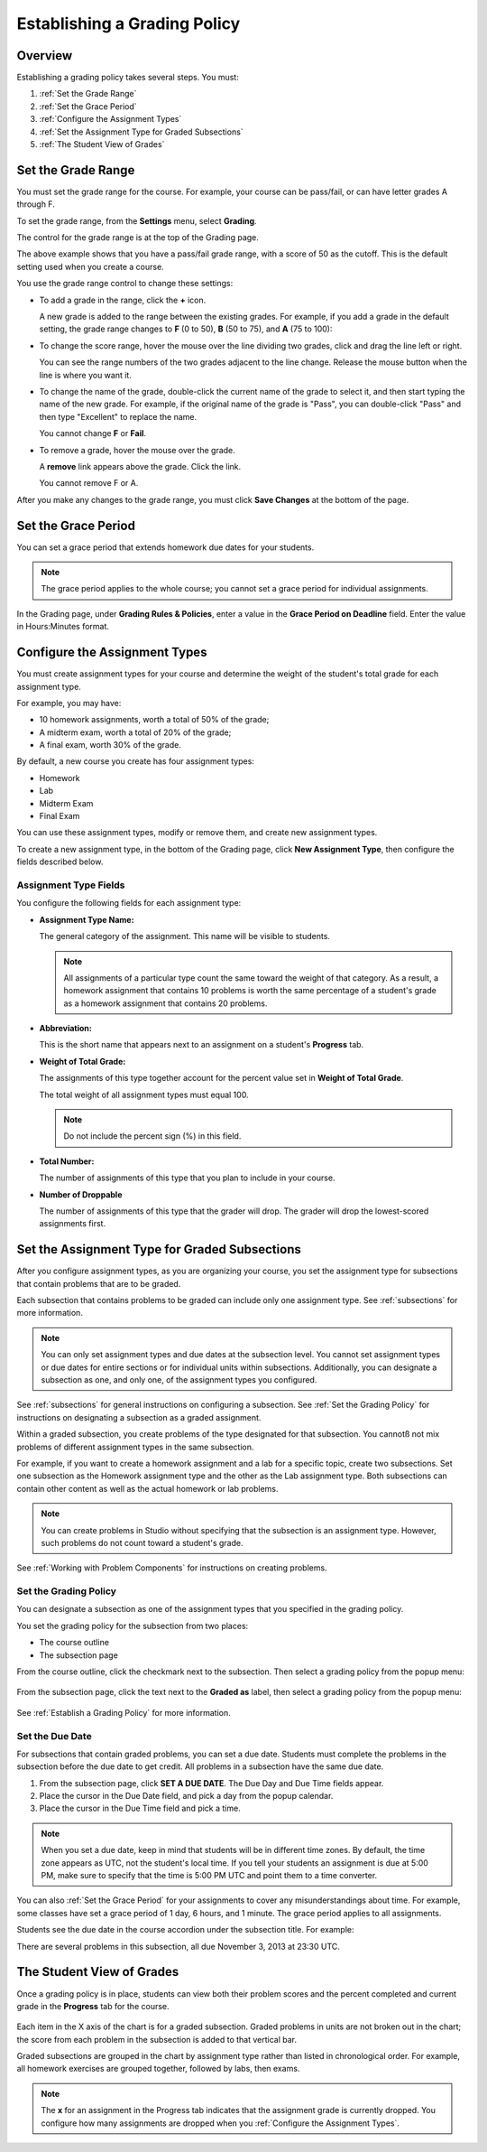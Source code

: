 .. _Establish a Grading Policy:

##############################
Establishing a Grading Policy  
##############################

*******************
Overview
*******************

Establishing a grading policy takes several steps. You must:

#. :ref:`Set the Grade Range`
#. :ref:`Set the Grace Period`
#. :ref:`Configure the Assignment Types`
#. :ref:`Set the Assignment Type for Graded Subsections`
#. :ref:`The Student View of Grades`


.. _Set the Grade Range:

*******************
Set the Grade Range
*******************

You must set the grade range for the course.  For example, your course can be
pass/fail, or can have letter grades A through F.

To set the grade range, from the **Settings** menu, select **Grading**.

The control for the grade range is at the top of the Grading page.

.. image:: ../Images/grade_range.png
  :alt: Image of the Grade Range control

The above example shows that you have a pass/fail grade range, with a score of
50 as the cutoff. This is the default setting used when you create a course.

You use the grade range control to change these settings:

* To add a grade in the range, click the **+** icon.

  A new grade is added to the range between the existing grades. For example, if
  you add a grade in the default setting, the grade range changes to **F** (0 to
  50), **B** (50 to 75), and **A** (75 to 100):

  .. image:: ../Images/grade_range_b.png
    :alt: Image of an altered Grade Range control

* To change the score range, hover the mouse over the line dividing two grades,
  click and drag the line left or right.

  You can see the range numbers of the two grades adjacent to the line change.
  Release the mouse button when the line is where you want it.
  
* To change the name of the grade, double-click the current name of the grade to
  select it, and then start typing the name of the new grade. For example, if
  the original name of the grade is "Pass", you can double-click "Pass" and then
  type "Excellent" to replace the name.

  You cannot change **F** or **Fail**. 

* To remove a grade, hover the mouse over the grade. 

  A **remove** link appears above the grade. Click the link.
  
  You cannot remove F or A.
  
After you make any changes to the grade range, you must click **Save Changes**
at the bottom of the page.


.. _Set the Grace Period:

*************************
Set the Grace Period 
*************************
    
You can set a grace period that extends homework due dates for your students. 

.. note:: The grace period applies to the whole course; you cannot set a grace
 period for individual assignments.
  
In the Grading page, under **Grading Rules & Policies**, enter a value in the
**Grace Period on Deadline** field. Enter the value in Hours:Minutes format.

.. _Configure the Assignment Types:

******************************
Configure the Assignment Types
******************************

You must create assignment types for your course and determine the weight of the
student's total grade for each assignment type.

For example, you may have:

* 10 homework assignments, worth a total of 50% of the grade; 
* A midterm exam, worth a total of 20% of the grade; 
* A final exam, worth 30% of the grade. 

By default, a new course you create has four assignment types: 

* Homework
* Lab
* Midterm Exam
* Final Exam

You can use these assignment types, modify or remove them, and create new
assignment types.

To create a new assignment type, in the bottom of the Grading page, click **New
Assignment Type**, then configure the fields described below.

==========================
Assignment Type Fields
==========================
You configure the following fields for each assignment type:
    
* **Assignment Type Name:** 
  
  The general category of the assignment. This name will be visible to students.
 
  .. note:: All assignments of a particular type count the same toward the
   weight of that category. As a result, a homework assignment that contains
   10 problems is worth the same percentage of a student's grade as a homework
   assignment that contains 20 problems.
  
  
* **Abbreviation:** 
  
  This is the short name that appears next to an assignment on a student's
  **Progress** tab.
      

* **Weight of Total Grade:** 
  
  The assignments of this type together account for the percent value set in
  **Weight of Total Grade**.
  
  The total weight of all assignment types must equal 100.
  
  .. note:: Do not include the percent sign (%) in this field.
  
  
  
* **Total Number:** 
  
  The number of assignments of this type that you plan to include in your
  course.
  
  
  
* **Number of Droppable**
  
  The number of assignments of this type that the grader will drop. The grader
  will drop the lowest-scored assignments first.


.. _Set the Assignment Type for Graded Subsections:

**********************************************
Set the Assignment Type for Graded Subsections
**********************************************
After you configure assignment types, as you are organizing your course, you set
the assignment type for subsections that contain problems that are to be graded.

Each subsection that contains problems to be graded can include only one
assignment type. See :ref:`subsections` for more information.

.. note:: You can only set assignment types and due dates at the subsection
 level. You cannot set assignment types or due dates for entire sections or
 for individual units within subsections. Additionally, you can designate a
 subsection as one, and only one, of the assignment types you configured.
  
See :ref:`subsections` for general instructions on configuring a subsection. See
:ref:`Set the Grading Policy` for instructions on designating a subsection as a
graded assignment.

Within a graded subsection, you create problems of the type designated for that
subsection. You cannotß not mix problems of different assignment types in the
same subsection.

For example, if you want to create a homework assignment and a lab for a
specific topic, create two subsections. Set one subsection as the Homework
assignment type and the other as the Lab assignment type. Both subsections can
contain other content as well as the actual homework or lab problems.

.. note:: You can create problems in Studio without specifying that the
 subsection is an assignment type. However, such problems do not count toward
 a student's grade.

See :ref:`Working with Problem Components` for instructions on creating problems. 

.. _Set the Grading Policy:

=======================
Set the Grading Policy
=======================

You can designate a subsection as one of the assignment types that you specified
in the grading policy.

You set the grading policy for the subsection from two places:

* The course outline 
* The subsection page

From the course outline, click the checkmark next to the subsection.  Then
select a grading policy from the popup menu:

    .. image:: ../Images/course_outline_set_grade.png
       :alt: Image of the assignment type for a subsection

From the subsection page, click the text next to the **Graded as** label, then
select a grading policy from the popup menu:

    .. image:: ../Images/subsection_set_grade.png
       :alt: Image of the assignment type on the subsection page

See :ref:`Establish a Grading Policy` for more information.


==================
Set the Due Date
==================

For subsections that contain graded problems, you can set a due date. Students
must complete the problems in the subsection before the due date to get credit.
All problems in a subsection have the same due date.

#. From the subsection page, click **SET A DUE DATE**. The Due Day and Due Time
   fields appear.
#. Place the cursor in the Due Date field, and pick a day from the popup
   calendar.
#. Place the cursor in the Due Time field and pick a time.

.. note:: When you set a due date, keep in mind that students will be in
 different time zones. By default, the time zone appears as UTC, not the
 student's local time. If you tell your students an assignment is due at 5:00
 PM, make sure to specify that the time is 5:00 PM UTC and point them to a
 time converter.

You can also :ref:`Set the Grace Period` for your assignments to cover any
misunderstandings about time. For example, some classes have set a grace period
of 1 day, 6 hours, and 1 minute. The grace period applies to all assignments.

Students see the due date in the course accordion under the subsection title.
For example:

.. image::  ../Images/Subsection_due_date.png
  :alt: Image of subsection due dates in the course accordion

There are several problems in this subsection, all due November 3, 2013 at 23:30
UTC.




.. _The Student View of Grades:

**************************
The Student View of Grades
**************************
Once a grading policy is in place, students can view both their problem scores
and the percent completed and current grade in the **Progress** tab for the
course.
  
  .. image:: ../Images/Progress_tab.png
    :alt: Image of the student Progress tab

Each item in the X axis of the chart is for a graded subsection. Graded problems
in units are not broken out in the chart; the score from each problem in the
subsection is added to that vertical bar.

Graded subsections are grouped in the chart by assignment type rather than
listed in chronological order. For example, all homework exercises are grouped
together, followed by labs, then exams.

.. note:: The **x** for an assignment in the Progress tab indicates that the
 assignment grade is currently dropped. You configure how many assignments are
 dropped when you :ref:`Configure the Assignment Types`.